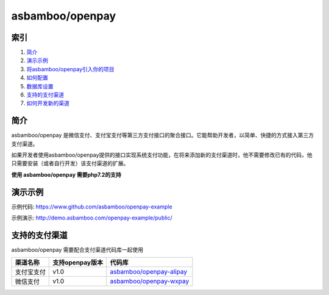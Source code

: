 asbamboo/openpay
========================

索引
---------------------------------------

#. 简介_

#. 演示示例_

#. `将asbamboo/openpay引入你的项目`_

#. `如何配置`_

#. `数据库设置`_

#. 支持的支付渠道_

#. `如何开发新的渠道`_

简介
---------------------------------------
asbamboo/openpay 是微信支付、支付宝支付等第三方支付接口的聚合接口。它能帮助开发者，以简单、快捷的方式接入第三方支付渠道。

如果开发者使用asbamboo/openpay提供的接口实现系统支付功能，在将来添加新的支付渠道时，他不需要修改已有的代码，他只需要安装（或者自行开发）该支付渠道的扩展。

**使用 asbamboo/openpay 需要php7.2的支持**

演示示例
------------------------------------------

示例代码: https://www.github.com/asbamboo/openpay-example

示例演示: http://demo.asbamboo.com/openpay-example/public/

支持的支付渠道
------------------------------

asbamboo/openpay 需要配合支付渠道代码库一起使用

============ ================= =================================
渠道名称      支持openpay版本     代码库                            
============ ================= =================================
支付宝支付      v1.0              `asbamboo/openpay-alipay`_      
微信支付        v1.0              `asbamboo/openpay-wxpay`_
============ ================= =================================

.. _将asbamboo/openpay引入你的项目: how_to_use_composer

.. _asbamboo/openpay-alipay: https://github.com/asbamboo/openpay-alipay

.. _asbamboo/openpay-wxpay: https://github.com/asbamboo/openpay-wxpay

.. _如何配置: how_to_use_composer

.. _数据库设置: 数据库设置

.. _如何开发新的渠道: 如何开发新的渠道